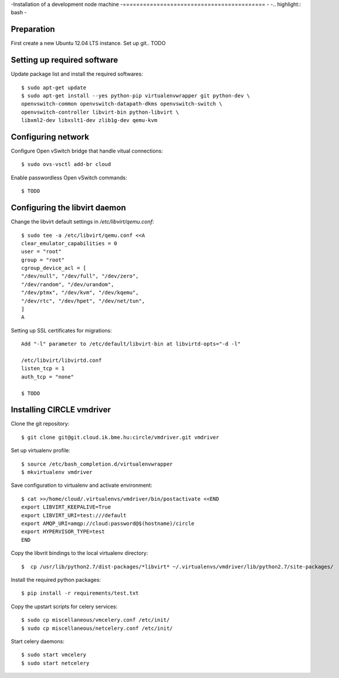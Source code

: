 -Installation of a development node machine
-==========================================
-
-.. highlight:: bash
-

Preparation
-----------

First create a new Ubuntu 12.04 LTS instance. Set up git.. TODO


Setting up required software
----------------------------
Update package list and install the required softwares::

  $ sudo apt-get update
  $ sudo apt-get install --yes python-pip virtualenvwrapper git python-dev \
  openvswitch-common openvswitch-datapath-dkms openvswitch-switch \
  openvswitch-controller libvirt-bin python-libvirt \
  libxml2-dev libxslt1-dev zlib1g-dev qemu-kvm

Configuring network
-------------------
Configure Open vSwitch bridge that handle vitual connections::

  $ sudo ovs-vsctl add-br cloud

Enable passwordless Open vSwitch commands::

  $ TODO

Configuring the libvirt daemon
------------------------------
Change the libvirt default settings in */etc/libvirt/qemu.conf*::

  $ sudo tee -a /etc/libvirt/qemu.conf <<A
  clear_emulator_capabilities = 0
  user = "root"
  group = "root"
  cgroup_device_acl = [
  "/dev/null", "/dev/full", "/dev/zero",
  "/dev/random", "/dev/urandom",
  "/dev/ptmx", "/dev/kvm", "/dev/kqemu",
  "/dev/rtc", "/dev/hpet", "/dev/net/tun",
  ]
  A

Setting up SSL certificates for migrations::

  Add "-l" parameter to /etc/default/libvirt-bin at libvirtd-opts="-d -l"
  
  /etc/libvirt/libvirtd.conf
  listen_tcp = 1
  auth_tcp = "none"

  $ TODO

Installing CIRCLE vmdriver
--------------------------
Clone the git repository::

  $ git clone git@git.cloud.ik.bme.hu:circle/vmdriver.git vmdriver

Set up virtualenv profile::

  $ source /etc/bash_completion.d/virtualenvwrapper
  $ mkvirtualenv vmdriver

Save configuration to virtualenv and activate environment::

  $ cat >>/home/cloud/.virtualenvs/vmdriver/bin/postactivate <<END
  export LIBVIRT_KEEPALIVE=True
  export LIBVIRT_URI=test:///default
  export AMQP_URI=amqp://cloud:password@$(hostname)/circle
  export HYPERVISOR_TYPE=test 
  END

Copy the libvrit bindings to the local virtualenv directory::

  $  cp /usr/lib/python2.7/dist-packages/*libvirt* ~/.virtualenvs/vmdriver/lib/python2.7/site-packages/
 
Install the required python packages::

  $ pip install -r requirements/test.txt

Copy the upstart scripts for celery services::

  $ sudo cp miscellaneous/vmcelery.conf /etc/init/
  $ sudo cp miscellaneous/netcelery.conf /etc/init/

Start celery daemons::

  $ sudo start vmcelery
  $ sudo start netcelery